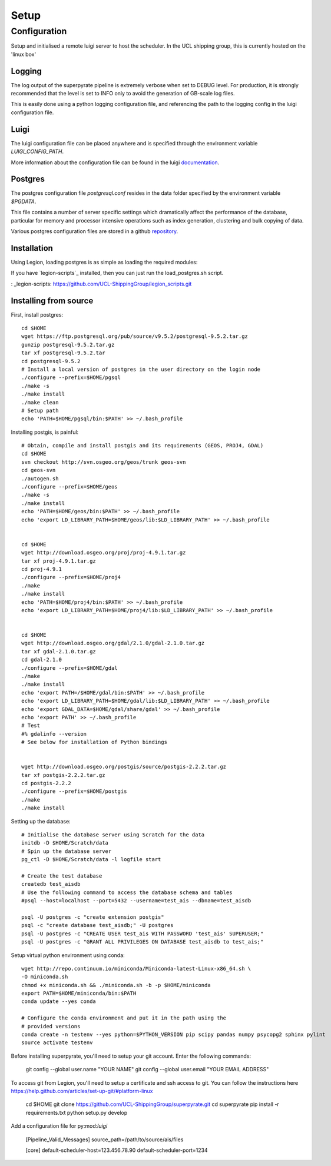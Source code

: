 .. _setup:

=======
Setup
=======

Configuration
=============
Setup and initialised a remote luigi server to host the scheduler.
In the UCL shipping group, this is currently hosted on the 'linux box'

Logging
-------
The log output of the superpyrate pipeline is extremely verbose when set to
DEBUG level.  For production, it is strongly recommended that the level is set
to INFO only to avoid the generation of GB-scale log files.

This is easily done using a python logging configuration file, and referencing
the path to the logging config in the luigi configuration file.

Luigi
-----
The luigi configuration file can be placed anywhere and is specified through the
environment variable `LUIGI_CONFIG_PATH`.

More information about the configuration file can be found in the luigi
documentation_.

.. _documentation: http://luigi.readthedocs.io/en/stable/configuration.html


Postgres
--------
The postgres configuration file `postgresql.conf` resides in the data folder
specified by the environment variable `$PGDATA`.

This file contains a number of server specific settings which dramatically affect
the performance of the database, particular for memory and processor intensive
operations such as index generation, clustering and bulk copying of data.

Various postgres configuration files are stored in a github repository_.

.. _repository: https://gist.github.com/willu47/d4b0f246e4cb4f079b4e415528fbcdd2


Installation
------------

Using Legion, loading postgres is as simple as loading the required modules:

If you have `legion-scripts`_ installed, then you can just run the load_postgres.sh
script.

: _legion-scripts: https://github.com/UCL-ShippingGroup/legion_scripts.git

Installing from source
----------------------

First, install postgres::

    cd $HOME
    wget https://ftp.postgresql.org/pub/source/v9.5.2/postgresql-9.5.2.tar.gz
    gunzip postgresql-9.5.2.tar.gz
    tar xf postgresql-9.5.2.tar
    cd postgresql-9.5.2
    # Install a local version of postgres in the user directory on the login node
    ./configure --prefix=$HOME/pgsql
    ./make -s
    ./make install
    ./make clean
    # Setup path
    echo 'PATH=$HOME/pgsql/bin:$PATH' >> ~/.bash_profile


Installing postgis, is painful::

    # Obtain, compile and install postgis and its requirements (GEOS, PROJ4, GDAL)
    cd $HOME
    svn checkout http://svn.osgeo.org/geos/trunk geos-svn
    cd geos-svn
    ./autogen.sh
    ./configure --prefix=$HOME/geos
    ./make -s
    ./make install
    echo 'PATH=$HOME/geos/bin:$PATH' >> ~/.bash_profile
    echo 'export LD_LIBRARY_PATH=$HOME/geos/lib:$LD_LIBRARY_PATH' >> ~/.bash_profile


    cd $HOME
    wget http://download.osgeo.org/proj/proj-4.9.1.tar.gz
    tar xf proj-4.9.1.tar.gz
    cd proj-4.9.1
    ./configure --prefix=$HOME/proj4
    ./make
    ./make install
    echo 'PATH=$HOME/proj4/bin:$PATH' >> ~/.bash_profile
    echo 'export LD_LIBRARY_PATH=$HOME/proj4/lib:$LD_LIBRARY_PATH' >> ~/.bash_profile


    cd $HOME
    wget http://download.osgeo.org/gdal/2.1.0/gdal-2.1.0.tar.gz
    tar xf gdal-2.1.0.tar.gz
    cd gdal-2.1.0
    ./configure --prefix=$HOME/gdal
    ./make
    ./make install
    echo 'export PATH=/$HOME/gdal/bin:$PATH' >> ~/.bash_profile
    echo 'export LD_LIBRARY_PATH=$HOME/gdal/lib:$LD_LIBRARY_PATH' >> ~/.bash_profile
    echo 'export GDAL_DATA=$HOME/gdal/share/gdal' >> ~/.bash_profile
    echo 'export PATH' >> ~/.bash_profile
    # Test
    #% gdalinfo --version
    # See below for installation of Python bindings


    wget http://download.osgeo.org/postgis/source/postgis-2.2.2.tar.gz
    tar xf postgis-2.2.2.tar.gz
    cd postgis-2.2.2
    ./configure --prefix=$HOME/postgis
    ./make
    ./make install

Setting up the database::

    # Initialise the database server using Scratch for the data
    initdb -D $HOME/Scratch/data
    # Spin up the database server
    pg_ctl -D $HOME/Scratch/data -l logfile start

    # Create the test database
    createdb test_aisdb
    # Use the following command to access the database schema and tables
    #psql --host=localhost --port=5432 --username=test_ais --dbname=test_aisdb

    psql -U postgres -c "create extension postgis"
    psql -c "create database test_aisdb;" -U postgres
    psql -U postgres -c "CREATE USER test_ais WITH PASSWORD 'test_ais' SUPERUSER;"
    psql -U postgres -c "GRANT ALL PRIVILEGES ON DATABASE test_aisdb to test_ais;"


Setup virtual python environment using conda::

    wget http://repo.continuum.io/miniconda/Miniconda-latest-Linux-x86_64.sh \
    -O miniconda.sh
    chmod +x miniconda.sh && ./miniconda.sh -b -p $HOME/miniconda
    export PATH=$HOME/miniconda/bin:$PATH
    conda update --yes conda

    # Configure the conda environment and put it in the path using the
    # provided versions
    conda create -n testenv --yes python=$PYTHON_VERSION pip scipy pandas numpy psycopg2 sphinx pylint
    source activate testenv

Before installing superpyrate, you'll need to setup your git account.  Enter the
following commands:

    git config --global user.name "YOUR NAME"
    git config --global user.email "YOUR EMAIL ADDRESS"

To access git from Legion, you'll need to setup a certificate and ssh access to
git.  You can follow the instructions here https://help.github.com/articles/set-up-git/#platform-linux

    cd $HOME
    git clone https://github.com/UCL-ShippingGroup/superpyrate.git
    cd superpyrate
    pip install -r requirements.txt
    python setup.py develop

Add a configuration file for py:mod:`luigi`

    [Pipeline_Valid_Messages]
    source_path=/path/to/source/ais/files

    [core]
    default-scheduler-host=123.456.78.90
    default-scheduler-port=1234
